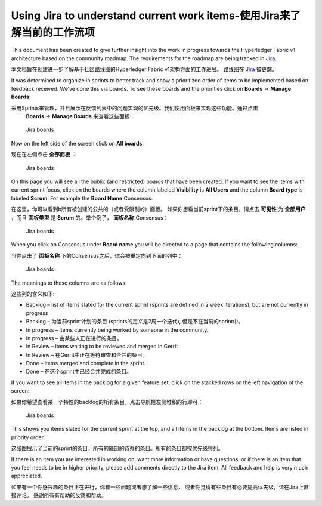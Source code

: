 Using Jira to understand current work items-使用Jira来了解当前的工作流项
===========================================

This document has been created to give further insight into the work in
progress towards the Hyperledger Fabric v1 architecture based on the
community roadmap. The requirements for the roadmap are being tracked in
`Jira <https://jira.hyperledger.org/>`__.

本文档旨在创建进一步了解基于社区路线图的Hyperledger Fabric v1架构方面的工作进展。
路线图在 `Jira <https://jira.hyperledger.org/>`__ 被更踪。

It was determined to organize in sprints to better track and show a
prioritized order of items to be implemented based on feedback received.
We’ve done this via boards. To see these boards and the priorities click
on **Boards** -> **Manage Boards**:

采用Sprints来管理，并且展示在反馈列表中的问题实现的优先级。我们使用面板来实现这些功能。通过点击
 **Boards** -> **Manage Boards** 来查看这些面板：

.. figure:: images/Jira.png
   :alt: Jira boards

   Jira boards

Now on the left side of the screen click on **All boards**:

现在在左侧点击 **全部面板** ：

.. figure:: images/Jira1.png
   :alt: Jira boards

   Jira boards

On this page you will see all the public (and restricted) boards that
have been created. If you want to see the items with current sprint
focus, click on the boards where the column labeled **Visibility** is
**All Users** and the column **Board type** is labeled **Scrum**. For
example the **Board Name** Consensus:

在这里，你可以看到b所有被创建的公共的（或者受限制的）面板。
如果你想看当前sprint下的条目，请点击 **可见性** 为 **全部用户** ，而且 **面板类型** 
是 **Scrum** 的。举个例子， **面板名称** Consensus：

.. figure:: images/Jira2.png
   :alt: Jira boards

   Jira boards

When you click on Consensus under **Board name** you will be directed to
a page that contains the following columns:

当你点击了 **面板名称** 下的Consensus之后，你会被重定向到下面的列中：

.. figure:: images/Jira3.png
   :alt: Jira boards

   Jira boards

The meanings to these columns are as follows:

这些列的含义如下:

-  Backlog – list of items slated for the current sprint (sprints are
   defined in 2 week iterations), but are not currently in progress

-  Backlog – 为当前sprint计划的条目 (sprints的定义是2周一个迭代), 但是不在当前的sprint中。

-  In progress – items currently being worked by someone in the
   community.

-  In progress – 由某些人正在进行的条目。

-  In Review – items waiting to be reviewed and merged in Gerrit

-  In Review – 在Gerrit中正在等待审查和合并的条目。

-  Done – items merged and complete in the sprint.

-  Done – 在这个sprint中已经合并完成的条目。

If you want to see all items in the backlog for a given feature set,
click on the stacked rows on the left navigation of the screen:

如果你希望查看某一个特性的backlog的所有条目，点击导航栏左侧堆积的行即可：

.. figure:: images/Jira4.png
   :alt: Jira boards

   Jira boards

This shows you items slated for the current sprint at the top, and all
items in the backlog at the bottom. Items are listed in priority order.

这张图展示了当前的sprint的条目，所有的底部的待办的条目。所有的条目都按优先级排列。

If there is an item you are interested in working on, want more
information or have questions, or if there is an item that you feel
needs to be in higher priority, please add comments directly to the Jira
item. All feedback and help is very much appreciated.

如果有一个你感兴趣的条目正在进行，你有一些问题或者想了解一些信息，
或者你觉得有些条目有必要提高优先级，请在Jira上直接评论。
感谢所有有帮助的反馈和帮助。

.. Licensed under Creative Commons Attribution 4.0 International License
   https://creativecommons.org/licenses/by/4.0/

